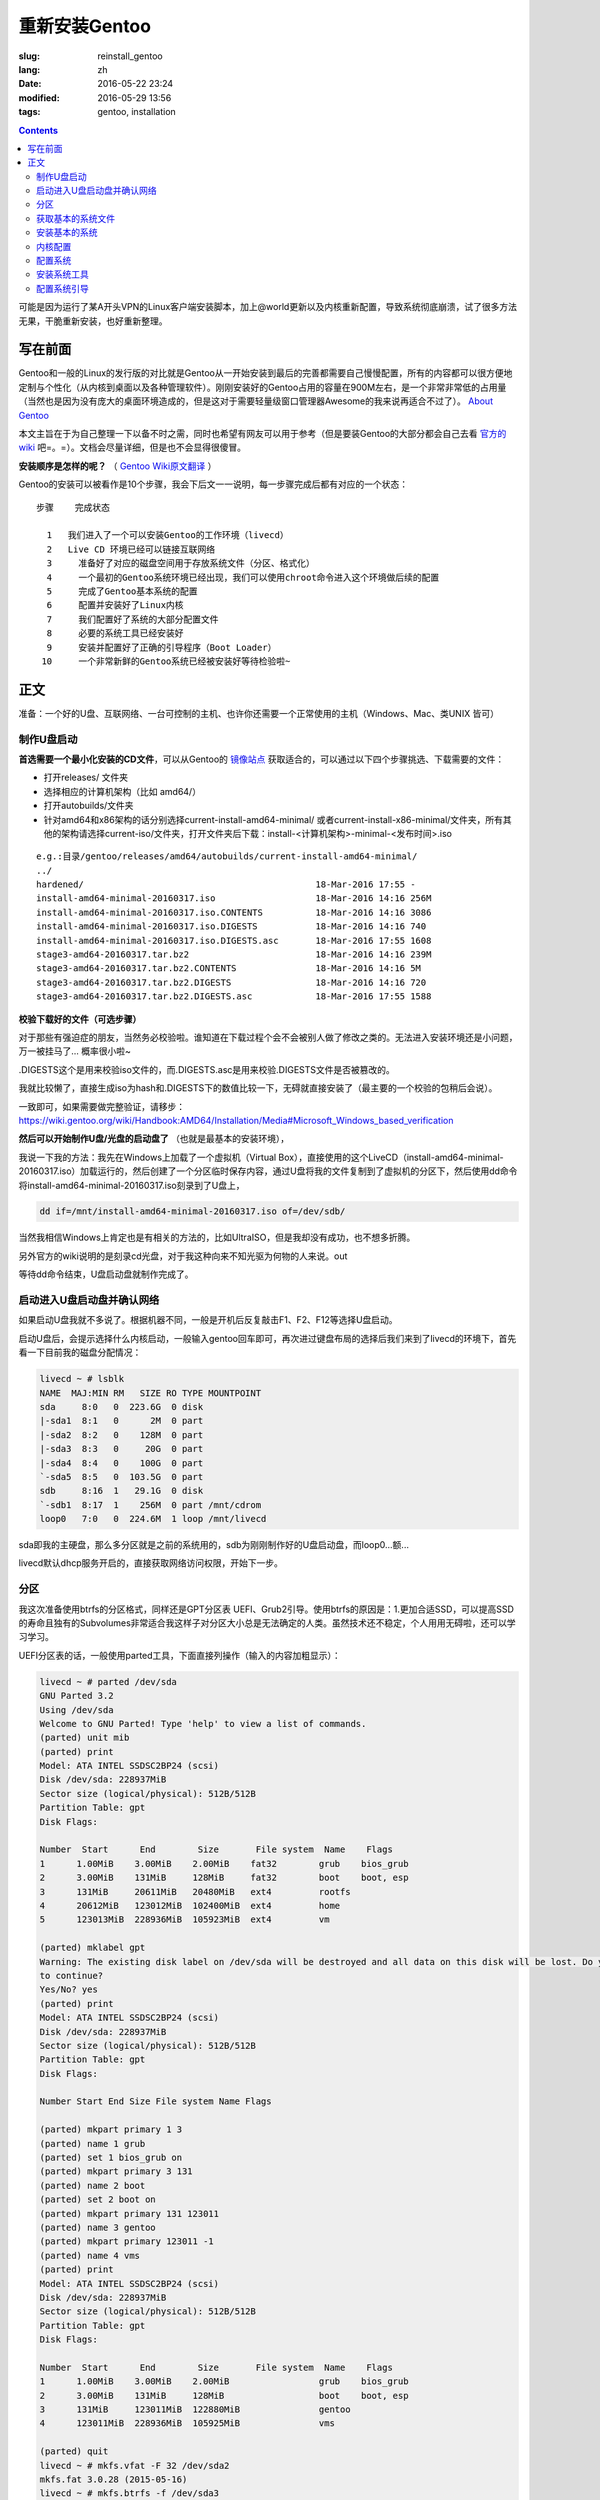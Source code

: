 ==============================
重新安装Gentoo
==============================

:slug: reinstall_gentoo
:lang: zh
:date: 2016-05-22 23:24
:modified: 2016-05-29 13:56
:tags: gentoo, installation

.. contents::

可能是因为运行了某A开头VPN的Linux客户端安装脚本，加上@world更新以及内核重新配置，导致系统彻底崩溃，试了很多方法无果，干脆重新安装，也好重新整理。

写在前面
============================================================

Gentoo和一般的Linux的发行版的对比就是Gentoo从一开始安装到最后的完善都需要自己慢慢配置，所有的内容都可以很方便地定制与个性化（从内核到桌面以及各种管理软件）。刚刚安装好的Gentoo占用的容量在900M左右，是一个非常非常低的占用量（当然也是因为没有庞大的桌面环境造成的，但是这对于需要轻量级窗口管理器Awesome的我来说再适合不过了）。 `About Gentoo`_

本文主旨在于为自己整理一下以备不时之需，同时也希望有网友可以用于参考（但是要装Gentoo的大部分都会自己去看 `官方的wiki`_ 吧=。=）。文档会尽量详细，但是也不会显得很傻冒。

**安装顺序是怎样的呢？** （ `Gentoo Wiki原文翻译`_ ）

Gentoo的安装可以被看作是10个步骤，我会下后文一一说明，每一步骤完成后都有对应的一个状态：

::

  步骤    完成状态

    1   我们进入了一个可以安装Gentoo的工作环境（livecd）
    2   Live CD 环境已经可以链接互联网络
    3	  准备好了对应的磁盘空间用于存放系统文件（分区、格式化）
    4	  一个最初的Gentoo系统环境已经出现，我们可以使用chroot命令进入这个环境做后续的配置
    5	  完成了Gentoo基本系统的配置
    6	  配置并安装好了Linux内核
    7	  我们配置好了系统的大部分配置文件
    8	  必要的系统工具已经安装好
    9	  安装并配置好了正确的引导程序（Boot Loader）
   10	  一个非常新鲜的Gentoo系统已经被安装好等待检验啦~

正文
============================================================

准备：一个好的U盘、互联网络、一台可控制的主机、也许你还需要一个正常使用的主机（Windows、Mac、类UNIX 皆可）

制作U盘启动
------------------------------------------------------------

**首选需要一个最小化安装的CD文件**，可以从Gentoo的 `镜像站点`_ 获取适合的，可以通过以下四个步骤挑选、下载需要的文件：

* 打开releases/ 文件夹
* 选择相应的计算机架构（比如 amd64/）
* 打开autobuilds/文件夹
* 针对amd64和x86架构的话分别选择current-install-amd64-minimal/ 或者current-install-x86-minimal/文件夹，所有其他的架构请选择current-iso/文件夹，打开文件夹后下载：install-<计算机架构>-minimal-<发布时间>.iso

::

  e.g.:目录/gentoo/releases/amd64/autobuilds/current-install-amd64-minimal/
  ../
  hardened/                                            18-Mar-2016 17:55 -
  install-amd64-minimal-20160317.iso                   18-Mar-2016 14:16 256M
  install-amd64-minimal-20160317.iso.CONTENTS          18-Mar-2016 14:16 3086
  install-amd64-minimal-20160317.iso.DIGESTS           18-Mar-2016 14:16 740
  install-amd64-minimal-20160317.iso.DIGESTS.asc       18-Mar-2016 17:55 1608
  stage3-amd64-20160317.tar.bz2                        18-Mar-2016 14:16 239M
  stage3-amd64-20160317.tar.bz2.CONTENTS               18-Mar-2016 14:16 5M
  stage3-amd64-20160317.tar.bz2.DIGESTS                18-Mar-2016 14:16 720
  stage3-amd64-20160317.tar.bz2.DIGESTS.asc            18-Mar-2016 17:55 1588

**校验下载好的文件（可选步骤）**

对于那些有强迫症的朋友，当然务必校验啦。谁知道在下载过程个会不会被别人做了修改之类的。无法进入安装环境还是小问题，万一被挂马了... 概率很小啦~

.DIGESTS这个是用来校验iso文件的，而.DIGESTS.asc是用来校验.DIGESTS文件是否被篡改的。

我就比较懒了，直接生成iso为hash和.DIGESTS下的数值比较一下，无碍就直接安装了（最主要的一个校验的包稍后会说）。

一致即可，如果需要做完整验证，请移步：https://wiki.gentoo.org/wiki/Handbook:AMD64/Installation/Media#Microsoft_Windows_based_verification

 
**然后可以开始制作U盘/光盘的启动盘了** （也就是最基本的安装环境），

我说一下我的方法：我先在Windows上加载了一个虚拟机（Virtual Box），直接使用的这个LiveCD（install-amd64-minimal-20160317.iso）加载运行的，然后创建了一个分区临时保存内容，通过U盘将我的文件复制到了虚拟机的分区下，然后使用dd命令将install-amd64-minimal-20160317.iso刻录到了U盘上，

.. code-block:: shell-session

  dd if=/mnt/install-amd64-minimal-20160317.iso of=/dev/sdb/

当然我相信Windows上肯定也是有相关的方法的，比如UltraISO，但是我却没有成功，也不想多折腾。

另外官方的wiki说明的是刻录cd光盘，对于我这种向来不知光驱为何物的人来说。out

等待dd命令结束，U盘启动盘就制作完成了。

启动进入U盘启动盘并确认网络
------------------------------------------------------------

如果启动U盘我就不多说了。根据机器不同，一般是开机后反复敲击F1、F2、F12等选择U盘启动。

启动U盘后，会提示选择什么内核启动，一般输入gentoo回车即可，再次进过键盘布局的选择后我们来到了livecd的环境下，首先看一下目前我的磁盘分配情况：

.. code-block:: shell-session

  livecd ~ # lsblk
  NAME  MAJ:MIN RM   SIZE RO TYPE MOUNTPOINT
  sda     8:0   0  223.6G  0 disk
  |-sda1  8:1   0      2M  0 part
  |-sda2  8:2   0    128M  0 part
  |-sda3  8:3   0     20G  0 part
  |-sda4  8:4   0    100G  0 part
  `-sda5  8:5   0  103.5G  0 part
  sdb     8:16  1   29.1G  0 disk
  `-sdb1  8:17  1    256M  0 part /mnt/cdrom
  loop0   7:0   0  224.6M  1 loop /mnt/livecd

sda即我的主硬盘，那么多分区就是之前的系统用的，sdb为刚刚制作好的U盘启动盘，而loop0...额...

livecd默认dhcp服务开启的，直接获取网络访问权限，开始下一步。

分区
------------------------------------------------------------

我这次准备使用btrfs的分区格式，同样还是GPT分区表 UEFI、Grub2引导。使用btrfs的原因是：1.更加合适SSD，可以提高SSD的寿命且独有的Subvolumes非常适合我这样子对分区大小总是无法确定的人类。虽然技术还不稳定，个人用用无碍啦，还可以学习学习。

UEFI分区表的话，一般使用parted工具，下面直接列操作（输入的内容加粗显示）：

.. code-block:: shell-session

  livecd ~ # parted /dev/sda
  GNU Parted 3.2
  Using /dev/sda
  Welcome to GNU Parted! Type 'help' to view a list of commands.
  (parted) unit mib
  (parted) print
  Model: ATA INTEL SSDSC2BP24 (scsi)
  Disk /dev/sda: 228937MiB
  Sector size (logical/physical): 512B/512B
  Partition Table: gpt
  Disk Flags:

  Number  Start      End        Size       File system  Name    Flags
  1      1.00MiB    3.00MiB    2.00MiB    fat32        grub    bios_grub
  2      3.00MiB    131MiB     128MiB     fat32        boot    boot, esp
  3      131MiB     20611MiB   20480MiB   ext4         rootfs
  4      20612MiB   123012MiB  102400MiB  ext4         home
  5      123013MiB  228936MiB  105923MiB  ext4         vm

  (parted) mklabel gpt
  Warning: The existing disk label on /dev/sda will be destroyed and all data on this disk will be lost. Do you want
  to continue?
  Yes/No? yes
  (parted) print
  Model: ATA INTEL SSDSC2BP24 (scsi)
  Disk /dev/sda: 228937MiB
  Sector size (logical/physical): 512B/512B
  Partition Table: gpt
  Disk Flags:

  Number Start End Size File system Name Flags

  (parted) mkpart primary 1 3
  (parted) name 1 grub
  (parted) set 1 bios_grub on
  (parted) mkpart primary 3 131
  (parted) name 2 boot
  (parted) set 2 boot on
  (parted) mkpart primary 131 123011
  (parted) name 3 gentoo
  (parted) mkpart primary 123011 -1
  (parted) name 4 vms
  (parted) print
  Model: ATA INTEL SSDSC2BP24 (scsi)
  Disk /dev/sda: 228937MiB
  Sector size (logical/physical): 512B/512B
  Partition Table: gpt
  Disk Flags:

  Number  Start      End        Size       File system  Name    Flags
  1      1.00MiB    3.00MiB    2.00MiB                 grub    bios_grub
  2      3.00MiB    131MiB     128MiB                  boot    boot, esp
  3      131MiB     123011MiB  122880MiB               gentoo
  4      123011MiB  228936MiB  105925MiB               vms

  (parted) quit
  livecd ~ # mkfs.vfat -F 32 /dev/sda2
  mkfs.fat 3.0.28 (2015-05-16)
  livecd ~ # mkfs.btrfs -f /dev/sda3
  Detected a SSD, turning off metadata duplication. Mkfs with -m dup if you want to force metadata duplication.
  btrfs-progs v4.0.1
  See http://btrfs.wiki.kernel.org for more information.

  Performing full device TRIM (120.00GiB) ...
  Turning ON incompat feature 'extref': increased hardlink limit per file to 65536
  Turning ON incompat feature 'skinny-metadata': reduced-size metadata extent refs
  fs created label (null) on /dev/sda3
  nodesize 16384 leafsize 16384 sectorsize 4096 size 120.00GiB
  livecd ~ # mkfs.btrfs -f /dev/sda4
  Detected a SSD, turning off metadata duplication. Mkfs with -m dup if you want to force metadata duplication.
  btrfs-progs v4.0.1
  See http://btrfs.wiki.kernel.org for more information.

  Performing full device TRIM (103.44GiB) ...
  Turning ON incompat feature 'extref': increased hardlink limit per file to 65536
  Turning ON incompat feature 'skinny-metadata': reduced-size metadata extent refs
  fs created label (null) on /dev/sda4
  nodesize 16384 leafsize 16384 sectorsize 4096 size 103.44GiB
  livecd ~ # parted /dev/sda print
  Model: ATA INTEL SSDSC2BP24 (scsi)
  Disk /dev/sda: 240GB
  Sector size (logical/physical): 512B/512B
  Partition Table: gpt
  Disk Flags:

  Number  Start   End     Size    File system  Name    Flags
  1      1049kB  3146kB  2097kB  fat32        grub    bios_grub
  2      3146kB  137MB   134MB   fat32        boot    boot, esp
  3      137MB   129GB   129GB   btrfs        gentoo
  4      129GB   240GB   111GB   btrfs        vms

  livecd ~ # mount /dev/sda3 /mnt/gentoo

到这个位置，就已经准备好了磁盘和分区了。

获取基本的系统文件
------------------------------------------------------------

.. code-block:: shell-session

  livecd gentoo # date
  Mon Apr 11 00:24:46 UTC 2016
  livecd gentoo # cd /mnt/gentoo/
  livecd gentoo # links https://www.gentoo.org/downloads/mirrors/
  # 下载stage3包，选择镜像站点后，在releases/amd64/autobuilds/目录下
  livecd gentoo # gpg --keyserver hkps.pool.sks-keyservers.net --recv-keys 0xBB572E0E2D182910
  gpg: keyring `/root/.gnupg/secring.gpg' created
  gpg: requesting key 2D182910 from hkp server hkps.pool.sks-keyservers.net
  gpg: /root/.gnupg/trustdb.gpg: trustdb created
  gpg: key 2D182910: public key "Gentoo Linux Release Engineering (Automated Weekly Release Key) <releng@gentoo.org>" imported
  gpg: no ultimately trusted keys found
  gpg: Total number processed: 1
  gpg: imported: 1 (RSA: 1)
  livecd gentoo # gpg --verify stage3-amd64-20160407.tar.bz2.DIGESTS.asc gpg: Signature made Fri Apr 8 08:41:03 2016 UTC using RSA key ID 2D182910
  gpg: Good signature from "Gentoo Linux Release Engineering (Automated Weekly Release Key) <releng@gentoo.org>" [unknown]
  gpg: WARNING: This key is not certified with a trusted signature!
  gpg: There is no indication that the signature belongs to the owner.
  Primary key fingerprint: 13EB BDBE DE7A 1277 5DFD B1BA BB57 2E0E 2D18 2910
  gpg: WARNING: not a detached signature; file 'stage3-amd64-20160407.tar.bz2.DIGESTS' was NOT verified!
  # Verify the key on https://www.gentoo.org/downloads/signatures/ ，manually.
  livecd gentoo # grep -A 1 -i sha512 stage3-amd64-20160407.tar.bz2.DIGESTS.asc
  # SHA512 HASH
  adfd313aa0101aae3635a59db99984d9d1c0fc950227db85cb0a12927cde9469bafa469033bca1c8efe48b4e408045c9a84a019d66c1f2177405233be680bd6c stage3-amd64-20160407.tar.bz2
  --
  # SHA512 HASH
  75828af39c6dc448c637edd07adba9e4ab82b9ec445f1987a7c55bf9b36396b596e398087184773dc254ab07d81efab66f8eefec6e562d9ba02134d0dafedf64 stage3-amd64-20160407.tar.bz2.CONTENTS
  livecd gentoo # sha512sum stage3-amd64-20160407.tar.bz2
  adfd313aa0101aae3635a59db99984d9d1c0fc950227db85cb0a12927cde9469bafa469033bca1c8efe48b4e408045c9a84a019d66c1f2177405233be680bd6c stage3-amd64-20160407.tar.bz2
  livecd gentoo # tar xvjpf stage3-*.tar.bz2 --xattrs
  # x是解压，v输入详细信息，j表示压缩格式为bzip2，p为了保证权限设置不被更改，f表示需要解压成文件，而不是输出显示。xattrs为了使解压的文件的其他附加属性也得到保留。

上面获取了基本的系统文件，下面要针对本机配置一下编译环境。

打开/mnt/gentoo/etc/portage/make.conf文件，简单编辑常用的选项（语法：VARIABLE="content"）：

CFLAGS/CXXFLAGS，主要是为了优化gcc/C 编译

* -march= / -mtune= ：计算机的架构，一般使用native告知编译针对本机。
* -O ：gcc优化的标签，s优化大小，0不做优化，1、2、3优化编译速度，一般使用-O2
* -pipe ：占用更多的内存，避免编译时出现碰撞现象而使用管道代替临时文件，内存大的话，建议开启
* -fomit-frame-pointer ：具体这个不太了解，大致意思就是释放多余的指针，但是对于debug有负面影响

::

  CFLAGS="-march=native -O2 -pipe"
  # Use the same settings for both variables
  CXXFLAGS="${CFLAGS}"

MAKEOPTS，这个决定了每次并行运行几个编译进程，一般是CPU的个数 1

::

  MAKEOPTS="-j2"

其他的暂时不需要修改。

安装环境完成，可以chroot后开始安装基本的系统了。

安装基本的系统
------------------------------------------------------------

.. code-block:: shell-session

  livecd gentoo # mirrorselect -i -o >> /mnt/gentoo/etc/portage/make.conf
  * Using url: https://api.gentoo.org/mirrors/distfiles.xml
  * Downloading a list of mirrors...
  Got 154 mirrors.
  ...
  ...
  livecd gentoo # mkdir /mnt/gentoo/etc/portage/repos.conf
  livecd gentoo # cp /mnt/gentoo/usr/share/portage/config/repos.conf /mnt/gentoo/etc/portage/repos.conf/gentoo.conf
  livecd gentoo # cp -L /etc/resolv.conf /mnt/gentoo/etc/
  livecd gentoo # mount -t proc proc /mnt/gentoo/proc
  livecd gentoo # mount --rbind /sys /mnt/gentoo/sys
  livecd gentoo # mount --rbind /dev /mnt/gentoo/dev
  livecd gentoo # chroot /mnt/gentoo /bin/bash
  livecd / # source /etc/profile
  livecd / # export PS1="(chroot) $PS1"
  (chroot) livecd / # emerge-webrsync
  (chroot) livecd / # emerge --sync
  (chroot) livecd / # eselect profile list
  Available profile symlink targets:
  [1] default/linux/amd64/13.0 *
  [2] default/linux/amd64/13.0/selinux
  [3] default/linux/amd64/13.0/desktop
  [4] default/linux/amd64/13.0/desktop/gnome
  [5] default/linux/amd64/13.0/desktop/gnome/systemd
  [6] default/linux/amd64/13.0/desktop/kde
  [7] default/linux/amd64/13.0/desktop/kde/systemd
  [8] default/linux/amd64/13.0/desktop/plasma
  [9] default/linux/amd64/13.0/desktop/plasma/systemd
  [10] default/linux/amd64/13.0/developer
  [11] default/linux/amd64/13.0/no-multilib
  [12] default/linux/amd64/13.0/systemd
  [13] default/linux/amd64/13.0/x32
  [14] hardened/linux/amd64
  [15] hardened/linux/amd64/selinux
  [16] hardened/linux/amd64/no-multilib
  [17] hardened/linux/amd64/no-multilib/selinux
  [18] hardened/linux/amd64/x32
  [19] hardened/linux/musl/amd64
  [20] hardened/linux/musl/amd64/x32
  [21] default/linux/uclibc/amd64
  [22] hardened/linux/uclibc/amd64
  # 这里可以选择你需要安装的系统类型，eselect profile set [number]
  (chroot) livecd / # emerge --ask --update --deep --newuse @world
  (chroot) livecd / # ls /usr/share/zoneinfo
  Africa      Canada   Factory   Iceland    MST7MDT   ROC        Zulu
  America     Chile    GB        Indian     Mexico    ROK        iso3166.tab
  Antarctica  Cuba     GB-Eire   Iran       NZ        Singapore  localtime
  Arctic      EET      GMT       Israel     NZ-CHAT   Turkey     posixrules
  Asia        EST      GMT 0     Jamaica    Navajo    UCT        zone.tab
  Atlantic    EST5EDT  GMT-0     Japan      PRC       US         zone1970.tab
  Australia   Egypt    GMT0      Kwajalein  PST8PDT   UTC
  Brazil      Eire     Greenwich Libya      Pacific   Universal
  CET         Etc      HST       MET        Poland    W-SU
  CST6CDT     Europe   Hongkong  MST        Portugal  WET
  (chroot) livecd / # ls /usr/share/zoneinfo/Asia/Shanghai
  /usr/share/zoneinfo/Asia/Shanghai
  (chroot) livecd / # echo "Asia/Shanghai" > /etc/timezone
  (chroot) livecd / # emerge --config sys-libs/timezone-data


  Configuring pkg...

  * Updating /etc/localtime with /usr/share/zoneinfo/Asia/Shanghai

  (chroot) livecd / # vim /etc/locale.gen
  # vim不是自带的编辑器，自带的是nano，用法 nano -w [file]，为了节约编译时间，创建/etc/portage/package.use/vim文件，写入app-editors/vim minimal
  (chroot) livecd / # locale-gen
  * Generating locale-archive: forcing # of jobs to 1
  * Generating 3 locales (this might take a while) with 1 jobs
  * (1/3) Generating en_US.ISO-8859-1 ... [ ok ]
  * (2/3) Generating en_US.UTF-8 ... [ ok ]
  * (3/3) Generating zh_CN.UTF-8 ... [ ok ]
  * Generation complete
  (chroot) livecd / # eselect locale list
  Available targets for the LANG variable:
  [1] C
  [2] POSIX
  [3] en_US
  [4] en_US.iso88591
  [5] en_US.utf8
  [6] zh_CN.utf8
  [ ] (free form)
  (chroot) livecd / # eselect locale set 5
  Setting LANG to en_US.utf8 ...
  Run ". /etc/profile" to update the variable in your shell.
  (chroot) livecd / # cat /etc/env.d/02locale
  # Configuration file for eselect
  # This file has been automatically generated.
  LANG="en_US.utf8"
  (chroot) livecd / # env-update && source /etc/profile && export PS1="(chroot) $PS1"
  >>> Regenerating /etc/ld.so.cache...
  (chroot) livecd / #

至此，单单系统文件就已经配置好了，接下来我们需要配置内核

内核配置
------------------------------------------------------------

.. code-block:: shell-session

  (chroot) livecd / # emerge --ask sys-kernel/gentoo-sources
  ...
  ...
  (chroot) livecd / # emerge --ask sys-apps/pciutils
  (chroot) livecd / # emerge --ask sys-apps/usbutils
  (chroot) livecd / # cd /usr/src/linux
  (chroot) livecd linux # make menuconfig

这个非常复杂，需要启用你知道的所有的硬件设备，可能一次配置还配置不好。通过lspci、lsusb 命令来先看看机器的硬件情况。 主要几个内容（详细的看 `原文`_ ）：

* CPU电源管理
* EFI、GPT支持
* 分区格式支持
* USB驱动、网卡驱动、声卡驱动、显卡驱动

不多说，我也不是很懂，详细的配置还是google之，但是知道开启尽量少的模块可以加速启动。

.. code-block:: shell-session

  (chroot) livecd linux # make && make modules_install
  ...
  ...
  (chroot) livecd linux # make install
  sh ./arch/x86/boot/install.sh 4.1.15-gentoo-r1 arch/x86/boot/bzImage 
   System.map "/boot"

内核这一部分，写的很少。实在是因为需要的内容太多，后续有机会单独整理吧。

配置系统
------------------------------------------------------------

.. code-block:: shell-session

  (chroot) livecd linux # ls /dev/disk/by-uuid/ -l
  total 0
  lrwxrwxrwx 1 root root 10 Apr 11 07:27 2016-02-25-07-00-57-78 -> ../../sdb1
  lrwxrwxrwx 1 root root 10 Apr 11 07:27 C729-3740 -> ../../sda1
  lrwxrwxrwx 1 root root 10 Apr 11 07:27 CAA2-51E6 -> ../../sda2
  lrwxrwxrwx 1 root root 10 Apr 11 07:27 cb8154eb-3cbd-48c2-aa1e-26117aede3a8 -> ../../sda4
  lrwxrwxrwx 1 root root 10 Apr 11 07:27 e0de03bf-b198-4162-9c7e-8250e29c6aab -> ../../sda3
  (chroot) livecd linux # vim /etc/fstab
  ---
  UUID=CAA2-51E6                             /boot/efi/  fat32  defaults,noatime              0 2
  UUID=e0de03bf-b198-4162-9c7e-8250e29c6aab  /           btrfs  defaults,ssd,discard,noatime  0 1
  ---
  (chroot) livecd linux # emerge --ask --noreplace net-misc/netifrc
  (chroot) livecd linux # vim /etc/conf.d/net
  ---
  config_enp0s31f6="192.168.1.199 netmask 255.255.255.0 brd 192.168.1.255"
  routes_enp0s31f6="default via 192.168.1.1"
  ---
  (chroot) livecd linux # cd /etc/init.d
  (chroot) livecd linux # ln -s net.lo net.enp0s31f6
  (chroot) livecd linux # rc-update add net.enp0s31f6 default
  (chroot) livecd linux # passwd
  New password:
  Retype new password:
  passwd: password updated successfully
  (chroot) livecd linux # 

安装系统工具
------------------------------------------------------------

我就简单例举了几个，有需要的等待开机后再安装不迟

.. code-block:: shell-session

  (chroot) livecd linux # emerge --ask app-admin/sysklogd
  (chroot) livecd linux # rc-update add sysklogd default
  * service sysklogd added to runlevel default
  (chroot) livecd linux # rc-update add sshd default
  * service sshd added to runlevel default
  (chroot) livecd linux #

配置系统引导
------------------------------------------------------------

.. code-block:: shell-session

  (chroot) livecd linux # echo GRUB_PLATFORMS="efi-64" >> /etc/portage/make.conf
  (chroot) livecd linux # emerge --ask sys-boot/grub:2
  ...
  ...
  (chroot) livecd linux # mkdir /boot/efi
  (chroot) livecd linux # mount UUID=CAA2-51E6 /boot/efi/
  (chroot) livecd linux # grub2-install --target=x86_64-efi --efi-directory=/boot/efi/ --bootloader-id=grub --boot-directory=/boot/efi/ --debug
  ...
  ...
  (chroot) livecd linux # grub2-mkconfig -o /boot/efi/grub/grub.cfg
  Generating grub configuration file ...
  Found linux image: /boot/vmlinuz-4.1.15-gentoo-r1
  done
  (chroot) livecd linux # mkdir /boot/efi/EFI/boot
  (chroot) livecd linux # cp /boot/efi/EFI/grub/grubx64.efi /boot/efi/EFI/boot/bootx64.efi
  ---某些特定的主板有必须要让efi以这个名称存在固定的位置，比如我的渣渣主板就是这个样子的---
  (chroot) livecd linux # exit
  exit
  livecd gentoo # umount -l /mnt/gentoo/dev{/shm,/pts,}
  livecd gentoo # umount /mnt/gentoo{/boot,/sys,/proc,}
  umount: /mnt/gentoo/boot: not mounted
  umount: /mnt/gentoo/sys: target is busy
  (In some cases useful info about processes that
  use the device is found by lsof(8) or fuser(1).)
  umount: /mnt/gentoo: target is busy
  (In some cases useful info about processes that
  use the device is found by lsof(8) or fuser(1).)
  livecd gentoo # reboot

至此，成功启动。

下面就是安装显卡驱动，安装我的awesome窗口管理器，等等配置了。

.. _`About Gentoo`: https://www.gentoo.org/get-started/about/
.. _`官方的wiki`: https://wiki.gentoo.org/wiki/Handbook:AMD64/Installation/About
.. _`Gentoo Wiki原文翻译`: https://wiki.gentoo.org/wiki/Handbook:AMD64/Full/Installation#How_the_installation_is_structured
.. _`镜像站点`: https://www.gentoo.org/downloads/mirrors/
.. _`原文`: https://wiki.gentoo.org/wiki/Handbook:AMD64/Installation/Kernel
